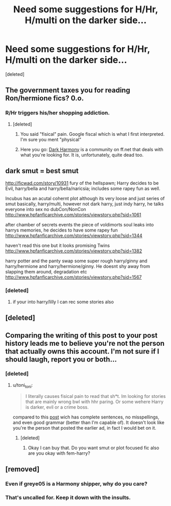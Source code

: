 #+TITLE: Need some suggestions for H/Hr, H/multi on the darker side...

* Need some suggestions for H/Hr, H/multi on the darker side...
:PROPERTIES:
:Score: 11
:DateUnix: 1458110251.0
:DateShort: 2016-Mar-16
:FlairText: Request
:END:
[deleted]


** The government taxes you for reading Ron/hermione fics? 0.o.
:PROPERTIES:
:Author: truBlaze6691
:Score: 10
:DateUnix: 1458112669.0
:DateShort: 2016-Mar-16
:END:

*** R/Hr triggers his/her shopping addiction.
:PROPERTIES:
:Author: darklooshkin
:Score: 3
:DateUnix: 1458117087.0
:DateShort: 2016-Mar-16
:END:

**** [deleted]
:PROPERTIES:
:Score: 1
:DateUnix: 1458118917.0
:DateShort: 2016-Mar-16
:END:

***** You said "fisical" pain. Google fiscal which is what I first interpreted. I'm sure you ment "physical"
:PROPERTIES:
:Author: truBlaze6691
:Score: 5
:DateUnix: 1458119754.0
:DateShort: 2016-Mar-16
:END:


***** Here you go: [[https://www.fanfiction.net/community/Dark-Harmony/94908/][Dark Harmony]] is a community on ff.net that deals with what you're looking for. It is, unfortunately, quite dead too.
:PROPERTIES:
:Author: darklooshkin
:Score: 2
:DateUnix: 1458124876.0
:DateShort: 2016-Mar-16
:END:


** dark smut = best smut

[[http://ficwad.com/story/10931]] fury of the hellspawn; Harry decides to be Evil, harry/bella and harry/bella/naricsia; includes some rapey fun as well.

Incubus has an acutal cohernt plot although its very loose and just series of smut basically, harry/multi, however not dark harry, just indy harry, he talks everyone into sex no dubCon/NonCon [[http://www.hpfanficarchive.com/stories/viewstory.php?sid=1061]]

after chamber of secrets events the piece of voldimorts soul leaks into harrys memories, he decides to have some rapey fun [[http://www.hpfanficarchive.com/stories/viewstory.php?sid=1344]]

haven't read this one but it looks promising Twins [[http://www.hpfanficarchive.com/stories/viewstory.php?sid=1382]]

harry potter and the panty swap some super rough harry/ginny and harry/hermione and harry/hermione/ginny. He doesnt shy away from slapping them around, degradation etc [[http://www.hpfanficarchive.com/stories/viewstory.php?sid=1567]]
:PROPERTIES:
:Author: k-k-KFC
:Score: 1
:DateUnix: 1458234992.0
:DateShort: 2016-Mar-17
:END:

*** [deleted]
:PROPERTIES:
:Score: 1
:DateUnix: 1458265460.0
:DateShort: 2016-Mar-18
:END:

**** if your into harry/lilly I can rec some stories also
:PROPERTIES:
:Author: k-k-KFC
:Score: 1
:DateUnix: 1458284021.0
:DateShort: 2016-Mar-18
:END:


** [deleted]
:PROPERTIES:
:Score: 1
:DateUnix: 1458278778.0
:DateShort: 2016-Mar-18
:END:


** Comparing the writing of this post to your post history leads me to believe you're not the person that actually owns this account. I'm not sure if I should laugh, report you or both...
:PROPERTIES:
:Author: toni_toni
:Score: 1
:DateUnix: 1458116746.0
:DateShort: 2016-Mar-16
:END:

*** [deleted]
:PROPERTIES:
:Score: 2
:DateUnix: 1458118945.0
:DateShort: 2016-Mar-16
:END:

**** u/toni_toni:
#+begin_quote
  I literally causes fisical pain to read that sh*t. Im looking for stories that are mainly wrong bwl with hhr paring. Or some wehere Harry is darker, evil or a crime boss.
#+end_quote

compared to this [[https://www.reddit.com/r/hardwareswap/comments/3ea2f4/usaprh_unlocked_tmobile_note_4_32gb_with_2_new/][post]] wich has complete sentences, no misspellings, and even good grammar (better than I'm capable of). It doesn't look like you're the person that posted the earlier ad, in fact I would bet on it.
:PROPERTIES:
:Author: toni_toni
:Score: 1
:DateUnix: 1458119649.0
:DateShort: 2016-Mar-16
:END:

***** [deleted]
:PROPERTIES:
:Score: 2
:DateUnix: 1458120524.0
:DateShort: 2016-Mar-16
:END:

****** Okay I can buy that. Do you want smut or plot focused fic also are you okay with fem-harry?
:PROPERTIES:
:Author: toni_toni
:Score: 1
:DateUnix: 1458121510.0
:DateShort: 2016-Mar-16
:END:


** [removed]
:PROPERTIES:
:Score: -4
:DateUnix: 1458149031.0
:DateShort: 2016-Mar-16
:END:

*** Even if greye05 is a Harmony shipper, why do you care?
:PROPERTIES:
:Author: AJ13071997
:Score: 3
:DateUnix: 1458207658.0
:DateShort: 2016-Mar-17
:END:


*** That's uncalled for. Keep it down with the insults.
:PROPERTIES:
:Author: UndeadBBQ
:Score: 2
:DateUnix: 1458208173.0
:DateShort: 2016-Mar-17
:END:
